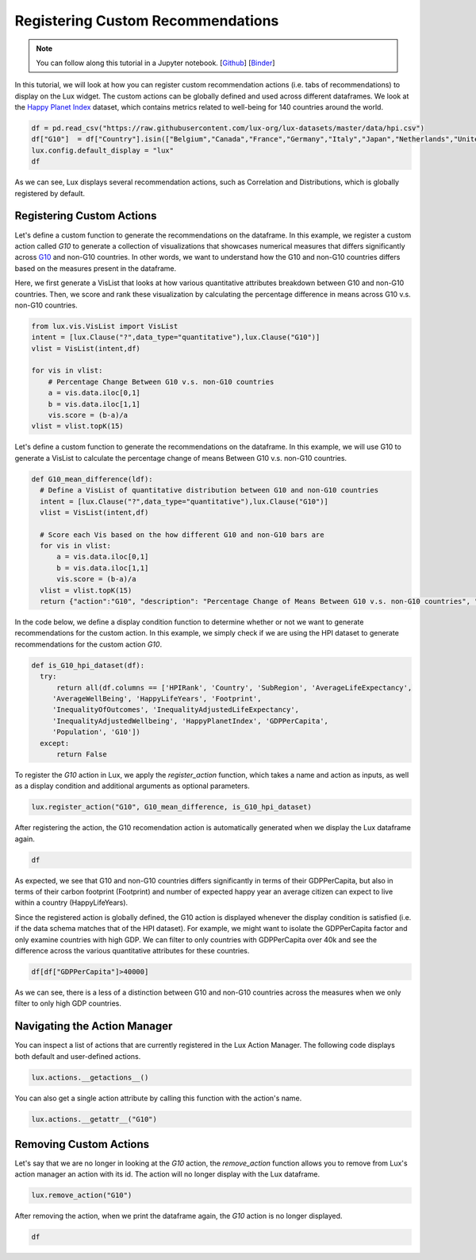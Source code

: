***********************************
Registering Custom Recommendations
***********************************

.. note:: You can follow along this tutorial in a Jupyter notebook. [`Github <https://github.com/lux-org/lux-binder/blob/master/tutorial/8-custom-action.ipynb>`_] [`Binder <https://mybinder.org/v2/gh/lux-org/lux-binder/master?urlpath=tree/tutorial/8-custom-action.ipynb>`_]

In this tutorial, we will look at how you can register custom recommendation actions (i.e. tabs of recommendations) to display on the Lux widget. The custom actions can be globally defined and used across different dataframes. We look at the `Happy Planet Index <http://happyplanetindex.org/>`_ dataset, which contains metrics related to well-being for 140 countries around the world. 

.. code-block:: python

    df = pd.read_csv("https://raw.githubusercontent.com/lux-org/lux-datasets/master/data/hpi.csv")
    df["G10"]  = df["Country"].isin(["Belgium","Canada","France","Germany","Italy","Japan","Netherlands","United Kingdom","Switzerland","Sweden","United States"])
    lux.config.default_display = "lux"
    df

As we can see, Lux displays several recommendation actions, such as Correlation and Distributions, which is globally registered by default.

Registering Custom Actions
~~~~~~~~~~~~~~~~~~~~~~~~~~~~~~~~~~~~~~~~~~~~~~~~~~~~~~~~~~

Let's define a custom function to generate the recommendations on the dataframe. In this example, we register a custom action called `G10` to generate a collection of visualizations that showcases numerical measures that differs significantly across `G10 <https://en.wikipedia.org/wiki/Group_of_Ten_(economics)>`_ and non-G10 countries. In other words, we want to understand how the G10 and non-G10 countries differs based on the measures present in the dataframe. 

Here, we first generate a VisList that looks at how various quantitative attributes breakdown between G10 and non-G10 countries. Then, we score and rank these visualization by calculating the percentage difference in means across G10 v.s. non-G10 countries.

.. code-block:: python

    from lux.vis.VisList import VisList
    intent = [lux.Clause("?",data_type="quantitative"),lux.Clause("G10")]
    vlist = VisList(intent,df)

    for vis in vlist:
        # Percentage Change Between G10 v.s. non-G10 countries 
        a = vis.data.iloc[0,1]
        b = vis.data.iloc[1,1]
        vis.score = (b-a)/a
    vlist = vlist.topK(15)

Let's define a custom function to generate the recommendations on the dataframe. In this example, we will use G10 to generate a VisList to calculate the percentage change of means Between G10 v.s. non-G10 countries.

.. code-block:: python

    def G10_mean_difference(ldf):
      # Define a VisList of quantitative distribution between G10 and non-G10 countries
      intent = [lux.Clause("?",data_type="quantitative"),lux.Clause("G10")]
      vlist = VisList(intent,df)

      # Score each Vis based on the how different G10 and non-G10 bars are
      for vis in vlist:
          a = vis.data.iloc[0,1]
          b = vis.data.iloc[1,1]
          vis.score = (b-a)/a
      vlist = vlist.topK(15)
      return {"action":"G10", "description": "Percentage Change of Means Between G10 v.s. non-G10 countries", "collection": vlist}

In the code below, we define a display condition function to determine whether or not we want to generate recommendations for the custom action. In this example, we simply check if we are using the HPI dataset to generate recommendations for the custom action `G10`.

.. code-block:: python

    def is_G10_hpi_dataset(df):
      try: 
          return all(df.columns == ['HPIRank', 'Country', 'SubRegion', 'AverageLifeExpectancy',
         'AverageWellBeing', 'HappyLifeYears', 'Footprint',
         'InequalityOfOutcomes', 'InequalityAdjustedLifeExpectancy',
         'InequalityAdjustedWellbeing', 'HappyPlanetIndex', 'GDPPerCapita',
         'Population', 'G10'])
      except: 
          return False

To register the `G10` action in Lux, we apply the `register_action` function, which takes a name and action as inputs, as well as a display condition and additional arguments as optional parameters.

.. code-block:: python
    
    lux.register_action("G10", G10_mean_difference, is_G10_hpi_dataset)

After registering the action, the G10 recomendation action is automatically generated when we display the Lux dataframe again.

.. code-block:: python

    df

.. image:: https://github.com/lux-org/lux-resources/blob/master/doc_img/custom-1.png?raw=true
  :width: 700
  :align: center
  :alt: Displays default and user-defined actions as a VisList.

As expected, we see that G10 and non-G10 countries differs significantly in terms of their GDPPerCapita, but also in terms of their carbon footprint (Footprint) and number of expected happy year an average citizen can expect to live within a country (HappyLifeYears).

Since the registered action is globally defined, the G10 action is displayed whenever the display condition is satisfied (i.e. if the data schema matches that of the HPI dataset). For example, we might want to isolate the GDPPerCapita factor and only examine countries with high GDP. We can filter to only countries with GDPPerCapita over 40k and see the difference across the various quantitative attributes for these countries. 

.. code-block:: python

    df[df["GDPPerCapita"]>40000]

.. image:: https://github.com/lux-org/lux-resources/blob/master/doc_img/custom-1.png?raw=true
  :width: 700
  :align: center
  :alt: Displays countries with GDPPerCapita > 40000 to compare G10 results.
  
As we can see, there is a less of a distinction between G10 and non-G10 countries across the measures when we only filter to only high GDP countries.

Navigating the Action Manager
~~~~~~~~~~~~~~~~~~~~~~~~~~~~~~~~~~~~~

You can inspect a list of actions that are currently registered in the Lux Action Manager. The following code displays both default and user-defined actions.

.. code-block:: python
    
    lux.actions.__getactions__()

You can also get a single action attribute by calling this function with the action's name.

.. code-block:: python

    lux.actions.__getattr__("G10")

.. image:: https://github.com/lux-org/lux-resources/blob/master/doc_img/custom-2.png?raw=true
  :width: 700
  :align: center
  :alt: Retrieves a single attribute from Lux's action manager using its defined id.

Removing Custom Actions
~~~~~~~~~~~~~~~~~~~~~~~~~~~~~~~~~~~~~

Let's say that we are no longer in looking at the `G10` action, the `remove_action` function allows you to remove from Lux's action manager an action with its id. The action will no longer display with the Lux dataframe.

.. code-block:: python
    
    lux.remove_action("G10")

After removing the action, when we print the dataframe again, the `G10` action is no longer displayed.

.. code-block:: python

    df

.. image:: https://github.com/lux-org/lux-resources/blob/master/doc_img/custom-4.png?raw=true
  :width: 700
  :align: center
  :alt: Demonstrates removing custom action from Lux Action Manager.